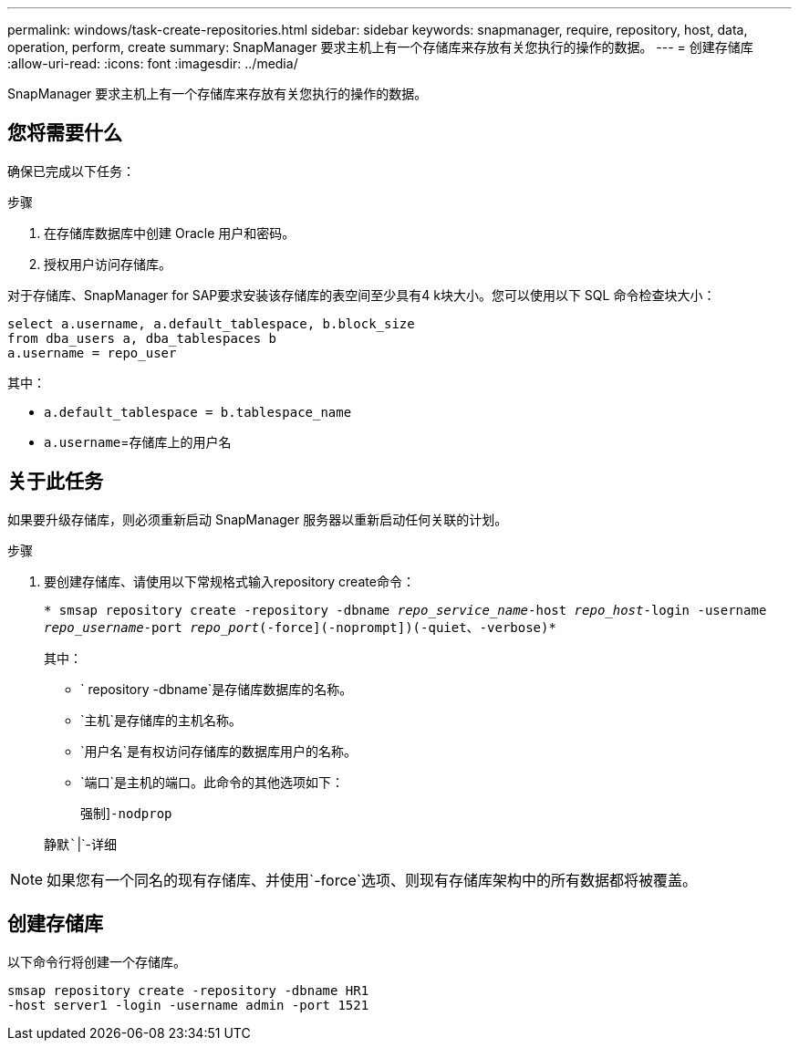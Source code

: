 ---
permalink: windows/task-create-repositories.html 
sidebar: sidebar 
keywords: snapmanager, require, repository, host, data, operation, perform, create 
summary: SnapManager 要求主机上有一个存储库来存放有关您执行的操作的数据。 
---
= 创建存储库
:allow-uri-read: 
:icons: font
:imagesdir: ../media/


[role="lead"]
SnapManager 要求主机上有一个存储库来存放有关您执行的操作的数据。



== 您将需要什么

确保已完成以下任务：

.步骤
. 在存储库数据库中创建 Oracle 用户和密码。
. 授权用户访问存储库。


对于存储库、SnapManager for SAP要求安装该存储库的表空间至少具有4 k块大小。您可以使用以下 SQL 命令检查块大小：

[listing]
----
select a.username, a.default_tablespace, b.block_size
from dba_users a, dba_tablespaces b
a.username = repo_user
----
其中：

* `a.default_tablespace = b.tablespace_name`
* `a.username`=存储库上的用户名




== 关于此任务

如果要升级存储库，则必须重新启动 SnapManager 服务器以重新启动任何关联的计划。

.步骤
. 要创建存储库、请使用以下常规格式输入repository create命令：
+
`* smsap repository create -repository -dbname _repo_service_name_-host _repo_host_-login -username _repo_username_-port _repo_port_(-force](-noprompt])(-quiet、-verbose)*`

+
其中：

+
** ` repository -dbname`是存储库数据库的名称。
** `主机`是存储库的主机名称。
** `用户名`是有权访问存储库的数据库用户的名称。
** `端口`是主机的端口。此命令的其他选项如下：
+
`强制`]`-nodprop`

+
`静默``|`-详细






NOTE: 如果您有一个同名的现有存储库、并使用`-force`选项、则现有存储库架构中的所有数据都将被覆盖。



== 创建存储库

以下命令行将创建一个存储库。

[listing]
----
smsap repository create -repository -dbname HR1
-host server1 -login -username admin -port 1521
----